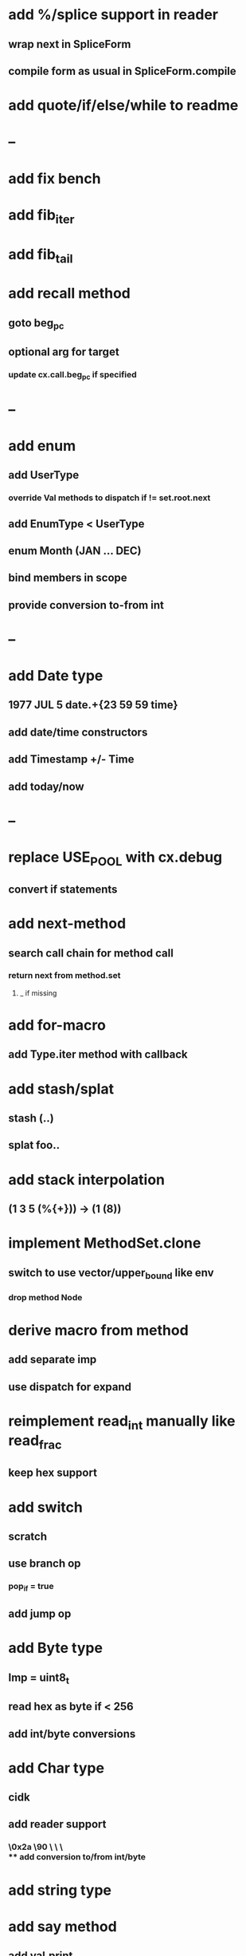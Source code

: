 * add %/splice support in reader
** wrap next in SpliceForm
** compile form as usual in SpliceForm.compile
* add quote/if/else/while to readme
* --
* add fix bench
* add fib_iter
* add fib_tail
* add recall method
** goto beg_pc
** optional arg for target
*** update cx.call.beg_pc if specified
* --
* add enum
** add UserType
*** override Val methods to dispatch if != set.root.next
** add EnumType < UserType
** enum Month (JAN ... DEC)
** bind members in scope
** provide conversion to-from int
* --
* add Date type
** 1977 JUL 5 date.+{23 59 59 time}
** add date/time constructors
** add Timestamp +/- Time
** add today/now
* --
* replace USE_POOL with cx.debug
** convert if statements
* add next-method
** search call chain for method call
*** return next from method.set
**** _ if missing
* add for-macro
** add Type.iter method with callback
* add stash/splat
** stash (..)
** splat foo..
* add stack interpolation
** (1 3 5 (%{+})) -> (1 (8))
* implement MethodSet.clone
** switch to use vector/upper_bound like env
*** drop method Node
* derive macro from method
** add separate imp
** use dispatch for expand
* reimplement read_int manually like read_frac
** keep hex support
* add switch
** scratch
** use branch op
*** pop_if = true
** add jump op
* add Byte type
** Imp = uint8_t
** read hex as byte if < 256
** add int/byte conversions
* add Char type
** cidk
** add reader support
*** \r \n \t \s \e
*** \0x2a \90 \\A \\a \\\
** add conversion to/from int/byte
* add string type
* add say method
** add val.print
*** default to dump
*** print symbols with quote
*** print stack items in sequence
*** print pair items separated by space
* add -unsafe
** add unsafe {} macro
* add C++ emit
** add -build mode
** use label/goto
